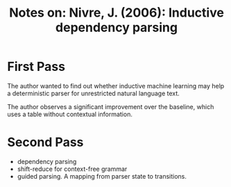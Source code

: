 #+TITLE: Notes on: Nivre, J. (2006): Inductive dependency parsing

* First Pass

  The author wanted to find out whether inductive machine learning may
  help a deterministic parser for unrestricted natural language text.

  The author observes a significant improvement over the baseline,
  which uses a table without contextual information.

* Second Pass

  - dependency parsing
  - shift-reduce for context-free grammar
  - guided parsing.  A mapping from parser state to transitions.
